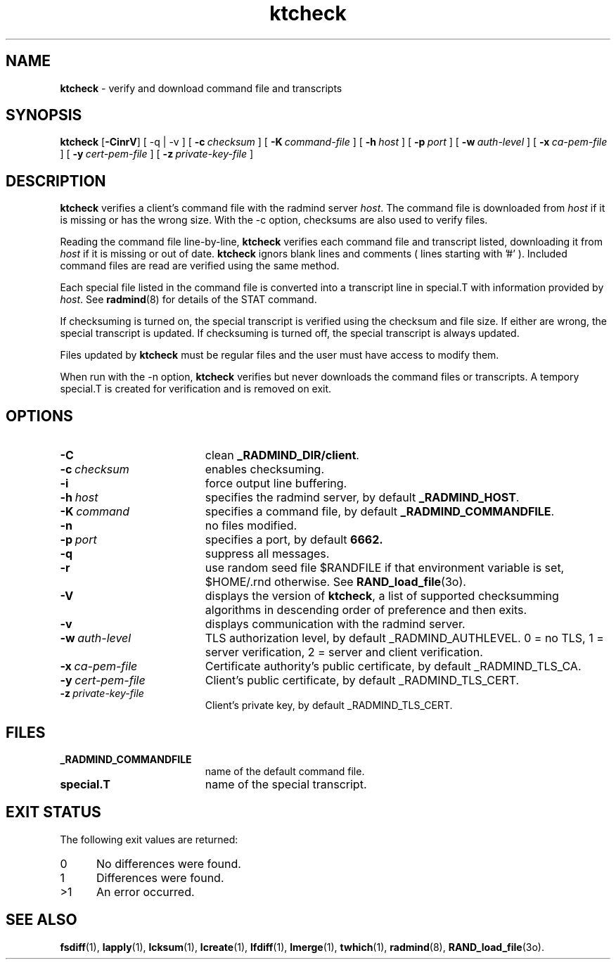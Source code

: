 .TH ktcheck "1" "_RADMIND_BUILD_DATE" "RSUG" "User Commands"
.SH NAME
.B ktcheck 
\- verify and download command file and transcripts
.SH SYNOPSIS
.B ktcheck 
.RB [ \-CinrV ]
[
.RB \-q\ |\ \-v
] [
.BI \-c\  checksum 
] [
.BI \-K\  command-file 
] [
.BI \-h\  host
] [
.BI \-p\  port 
] [
.BI \-w\  auth-level
] [
.BI \-x\  ca-pem-file
] [
.BI \-y\  cert-pem-file
] [ 
.BI \-z\  private-key-file
]
.sp
.SH DESCRIPTION
.B ktcheck 
verifies a client's command file with the radmind server 
.IR host .  
The command file is downloaded from 
.I host 
if it is missing or has the wrong size.  With the -c option, checksums are
also used to verify files. 

Reading the command file line-by-line,
.B ktcheck 
verifies each command file and transcript listed, downloading it from 
.I host 
if it is missing or out of date.
.B ktcheck
ignors blank lines and comments ( lines starting with '#' ). 
Included command files are read are verified using the same method.

Each special file listed in the command file is converted into a
transcript line in special.T with information provided by 
.IR host .
See
.BR radmind (8)
for details of the STAT command.

If checksuming is turned on, the special transcript is verified using
the checksum and file size.  If either are wrong, the special transcript
is updated.
If checksuming is 
turned off, the special transcript is always updated.

Files updated by
.B ktcheck
must be regular files and the user must have access to modify them.

When run with the \-n option,
.B ktcheck
verifies but never downloads the command files or transcripts.  A tempory 
special.T is created for verification and is removed on exit.
.sp
.SH OPTIONS
.TP 19
.BI \-C
clean
.BR _RADMIND_DIR/client .
.TP 19
.BI \-c\  checksum
enables checksuming.
.TP 19
.BI \-i
force output line buffering.
.TP 19
.BI \-h\  host
specifies the radmind server, by default
.BR _RADMIND_HOST .
.TP 19
.BI \-K\  command
specifies a command file, by default
.BR _RADMIND_COMMANDFILE .
.TP 19
.B \-n
no files modified.
.TP 19
.BI \-p\  port
specifies a port, by default
.B 6662.
.TP 19
.B \-q
suppress all messages.
.TP 19
.B \-r
use random seed file $RANDFILE if that environment variable is set,
$HOME/.rnd otherwise.  See
.BR RAND_load_file (3o).
.TP 19
.B \-V
displays the version of 
.BR ktcheck ,
a list  of supported checksumming algorithms in descending
order of preference and then exits.
.TP 19
.B \-v
displays communication with the radmind server.
.TP 19
.BI \-w\  auth-level
TLS authorization level, by default _RADMIND_AUTHLEVEL.
0 = no TLS, 1 = server verification, 2 = server and client verification.
.TP 19
.BI \-x\  ca-pem-file
Certificate authority's public certificate, by default _RADMIND_TLS_CA.
.TP 19
.BI \-y\  cert-pem-file
Client's public certificate, by default _RADMIND_TLS_CERT.
.TP 19
.BI \-z\  private-key-file
Client's private key, by default _RADMIND_TLS_CERT.
.sp
.SH FILES
.TP 19
.B _RADMIND_COMMANDFILE
name of the default command file.
.TP 19
.B special.T 
name of the special transcript.
.sp
.SH EXIT STATUS
The following exit values are returned:
.TP 5
0
No differences were found. 
.TP 5
1
Differences were found.
.TP 5
>1
An error occurred.
.sp
.SH SEE ALSO
.BR fsdiff (1),
.BR lapply (1),
.BR lcksum (1),
.BR lcreate (1),
.BR lfdiff (1),
.BR lmerge (1),
.BR twhich (1),
.BR radmind (8),
.BR RAND_load_file (3o).
